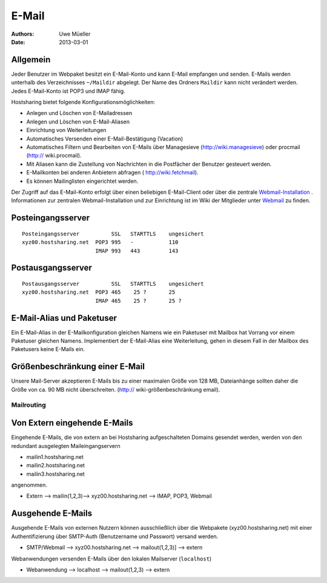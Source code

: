 ======
E-Mail
======

:Authors: - Uwe Müeller
:Date: 2013-03-01

Allgemein
---------
Jeder Benutzer im Webpaket besitzt ein E-Mail-Konto und kann E-Mail empfangen und senden. E-Mails werden unterhalb des Verzeichnisses ``~/Maildir`` abgelegt. Der Name des Ordners ``Maildir`` kann nicht verändert werden.
Jedes E-Mail-Konto ist POP3 und IMAP fähig. 

Hostsharing bietet folgende Konfigurationsmöglichkeiten:

- Anlegen und Löschen von E-Mailadressen
- Anlegen und Löschen von E-Mail-Aliasen
- Einrichtung von Weiterleitungen
- Automatisches Versenden einer E-Mail-Bestätigung (Vacation)
- Automatisches Filtern und Bearbeiten von E-Mails über Managesieve (http://wiki.managesieve) oder procmail (http:// wiki.procmail). 
- Mit Aliasen kann die Zustellung von Nachrichten in die Postfächer der Benutzer gesteuert werden.
- E-Mailkonten bei anderen Anbietern abfragen ( http://wiki.fetchmail).
- Es können Mailinglisten eingerichtet werden.

Der Zugriff auf das E-Mail-Konto erfolgt über einen beliebigen E-Mail-Client oder über die zentrale `Webmail-Installation <http://webmail.hostsharing.net>`_ . 
Informationen zur zentralen Webmail-Installation und zur Einrichtung ist im Wiki der Mitglieder unter `Webmail <https://wiki.hostsharing.net/index.php?title=Webmail>`_ zu finden. 

Posteingangsserver
------------------

::

        Posteingangsserver          SSL   STARTTLS    ungesichert
        xyz00.hostsharing.net  POP3 995   -           110
                               IMAP 993   443         143
		       
Postausgangsserver
------------------

::

        Postausgangsserver          SSL   STARTTLS    ungesichert
        xyz00.hostsharing.net  POP3 465    25 ?       25 
                               IMAP 465    25 ?	      25 ?          


E-Mail-Alias und Paketuser
-------------------------

Ein E-Mail-Alias in der E-Mailkonfiguration gleichen Namens wie ein Paketuser mit Mailbox hat Vorrang vor einem Paketuser gleichen Namens. Implementiert der E-Mail-Alias eine Weiterleitung, gehen in diesem
Fall in der Mailbox des Paketusers  keine E-Mails ein. 


Größenbeschränkung einer E-Mail
--------------------------------

Unsere Mail-Server akzeptieren E-Mails bis zu einer maximalen Größe von 128 MB, Dateianhänge sollten daher die Größe von ca. 90 MB nicht überschreiten. 
(http:// wiki-größenbeschränkung email).


Mailrouting
===========

Von Extern eingehende E-Mails
-----------------------------

Eingehende E-Mails, die von extern an bei Hostsharing aufgeschalteten Domains gesendet werden, werden von den redundant ausgelegten Maileingangservern 

* mailin1.hostsharing.net
* mailin2.hostsharing.net
* mailin3.hostsharing.net

angenommen.

* Extern --> mailin(1,2,3)--> xyz00.hostsharing.net --> IMAP, POP3, Webmail


Ausgehende E-Mails
------------------

Ausgehende E-Mails von externen Nutzern können ausschließlich über die Webpakete (xyz00.hostsharing.net) mit einer Authentifizierung über SMTP-Auth (Benutzername und Passwort) versand werden.   

* SMTP/Webmail --> xyz00.hostsharing.net --> mailout(1,2,3)] --> extern

Webanwendungen versenden E-Mails über den lokalen Mailserver (``localhost``) 

* Webanwendung --> localhost --> mailout(1,2,3) --> extern


